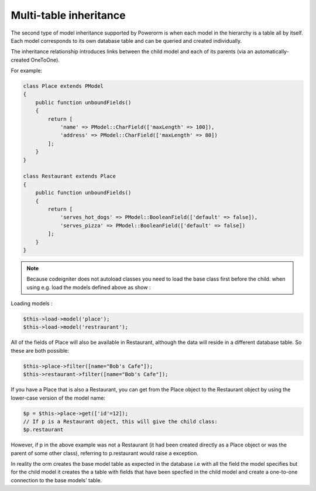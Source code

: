 
#############################
Multi-table inheritance
#############################

The second type of model inheritance supported by Powerorm is when each model in the hierarchy is a table all by itself.
Each model corresponds to its own database table and can be queried and created individually.

The inheritance relationship introduces links between the child model and each of its parents (via an automatically-created OneToOne).

For example:

.. code-block:: php

    class Place extends PModel
    {
        public function unboundFields()
        {
            return [
                'name' => PModel::CharField(['maxLength' => 100]),
                'address' => PModel::CharField(['maxLength' => 80])
            ];
        }
    }

    class Restaurant extends Place
    {
        public function unboundFields()
        {
            return [
                'serves_hot_dogs' => PModel::BooleanField(['default' => false]),
                'serves_pizza' => PModel::BooleanField(['default' => false])
            ];
        }
    }

.. note::
	Because codeigniter does not autoload classes you need to load the base class first before
	the child. when using e.g. load the models defined above as show :

Loading models :

.. code-block:: php

 	$this->load->model('place');
 	$this->load->model('restraurant');

All of the fields of Place will also be available in Restaurant, although the data will reside in a
different database table. So these are both possible:

.. code-block:: php

	$this->place->filter([name="Bob's Cafe"]);
 	$this->restaurant->filter([name="Bob's Cafe"]);


If you have a Place that is also a Restaurant, you can get from the Place object to the Restaurant
object by using the lower-case version of the model name:

.. code-block:: php

	$p = $this->place->get(['id'=12]);
 	// If p is a Restaurant object, this will give the child class:
 	$p.restaurant

However, if p in the above example was not a Restaurant (it had been created directly as a Place
object or was the parent of some other class), referring to p.restaurant would raise a exception.

In reality the orm creates the base model table as expected in the database i.e with all the field the model
specifies but for the child model it creates the a table with fields that have been specfied in the child model
and create a one-to-one connection to the base models' table.


